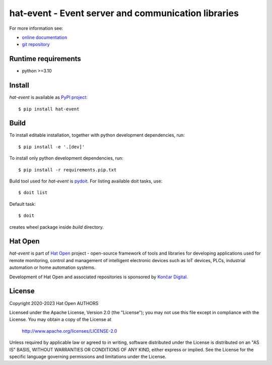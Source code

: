 .. _online documentation: https://hat-event.hat-open.com
.. _git repository: https://github.com/hat-open/hat-event.git
.. _PyPI project: https://pypi.org/project/hat-event
.. _pydoit: https://pydoit.org
.. _Hat Open: https://hat-open.com
.. _Končar Digital: https://www.koncar.hr/en


hat-event - Event server and communication libraries
====================================================

For more information see:

* `online documentation`_
* `git repository`_


Runtime requirements
--------------------

* python >=3.10


Install
-------

`hat-event` is available as `PyPI project`_::

    $ pip install hat-event


Build
-----

To install editable installation, together with python development
dependencies, run::

    $ pip install -e '.[dev]'

To install only python development dependencies, run::

    $ pip install -r requirements.pip.txt

Build tool used for `hat-event` is `pydoit`_. For listing available doit tasks,
use::

    $ doit list

Default task::

    $ doit

creates wheel package inside `build` directory.


Hat Open
--------

`hat-event` is part of `Hat Open`_ project - open-source framework of
tools and libraries for developing applications used for remote monitoring,
control and management of intelligent electronic devices such as IoT devices,
PLCs, industrial automation or home automation systems.

Development of Hat Open and associated repositories is sponsored by
`Končar Digital`_.


License
-------

Copyright 2020-2023 Hat Open AUTHORS

Licensed under the Apache License, Version 2.0 (the "License");
you may not use this file except in compliance with the License.
You may obtain a copy of the License at

    http://www.apache.org/licenses/LICENSE-2.0

Unless required by applicable law or agreed to in writing, software
distributed under the License is distributed on an "AS IS" BASIS,
WITHOUT WARRANTIES OR CONDITIONS OF ANY KIND, either express or implied.
See the License for the specific language governing permissions and
limitations under the License.

